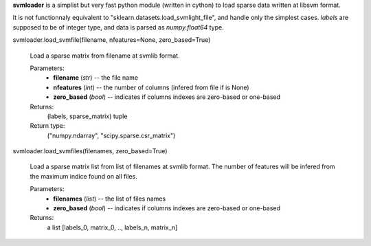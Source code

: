 **svmloader** is a simplist but very fast python module (written in
cython) to load sparse data written at libsvm format.

It is not functionnaly equivalent to
"sklearn.datasets.load_svmlight_file", and handle only the simplest
cases. *labels* are supposed to be of integer type, and data is parsed
as *numpy.float64* type.


svmloader.load_svmfile(filename, nfeatures=None, zero_based=True)

   Load a sparse matrix from filename at svmlib format.

   Parameters:
      * **filename** (*str*) -- the file name

      * **nfeatures** (*int*) -- the number of columns (infered from
        file if is None)

      * **zero_based** (*bool*) -- indicates if columns indexes are
        zero-based or one-based

   Returns:
      (labels, sparse_matrix) tuple

   Return type:
      ("numpy.ndarray", "scipy.sparse.csr_matrix")

svmloader.load_svmfiles(filenames, zero_based=True)

   Load a sparse matrix list from list of filenames at svmlib format.
   The number of features will be infered from the maximum indice
   found on all files.

   Parameters:
      * **filenames** (*list*) -- the list of files names

      * **zero_based** (*bool*) -- indicates if columns indexes are
        zero-based or one-based

   Returns:
      a list [labels_0, matrix_0, .., labels_n, matrix_n]
